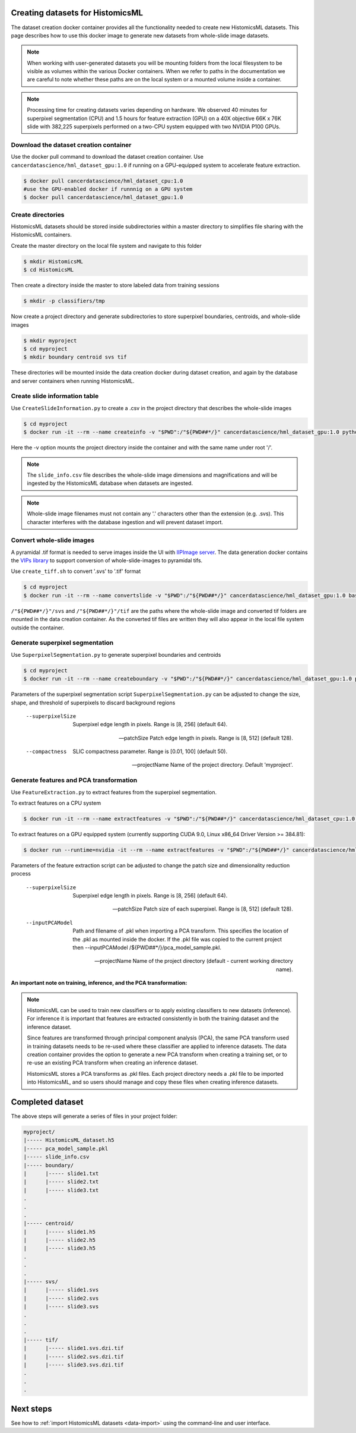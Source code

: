 .. highlight:: shell
.. _data-create:

Creating datasets for HistomicsML
===================================================

The dataset creation docker container provides all the functionality needed to create new HistomicsML datasets. This page describes how to use this docker image to generate new datasets from whole-slide image datasets.

.. note:: When working with user-generated datasets you will be mounting folders from the local filesystem to be visible as volumes within the various Docker containers. When we refer to paths in the documentation we are careful to note whether these paths are on the local system or a mounted volume inside a container.

.. note:: Processing time for creating datasets varies depending on hardware. We observed 40 minutes for superpixel segmentation (CPU) and 1.5 hours for feature extraction (GPU) on a 40X objective 66K x 76K slide with 382,225 superpixels performed on a two-CPU system equipped with two NVIDIA P100 GPUs.


Download the dataset creation container
---------------------------------------

Use the docker pull command to download the dataset creation container. Use ``cancerdatascience/hml_dataset_gpu:1.0`` if running on a GPU-equipped system to accelerate feature extraction.

.. code-block:: bash

  $ docker pull cancerdatascience/hml_dataset_cpu:1.0
  #use the GPU-enabled docker if runnnig on a GPU system
  $ docker pull cancerdatascience/hml_dataset_gpu:1.0


Create directories
------------------

HistomicsML datasets should be stored inside subdirectories within a master directory to simplifies file sharing with the HistomicsML containers.

Create the master directory on the local file system and navigate to this folder

.. code-block:: bash

  $ mkdir HistomicsML
  $ cd HistomicsML

Then create a directory inside the master to store labeled data from training sessions

.. code-block:: bash

  $ mkdir -p classifiers/tmp

Now create a project directory and generate subdirectories to store superpixel boundaries, centroids, and whole-slide images

.. code-block:: bash

  $ mkdir myproject
  $ cd myproject
  $ mkdir boundary centroid svs tif

These directories will be mounted inside the data creation docker during dataset creation, and again by the database and server containers when running HistomicsML.


Create slide information table
------------------------------

Use ``CreateSlideInformation.py`` to create a .csv in the project directory that describes the whole-slide images

.. code-block:: bash

  $ cd myproject
  $ docker run -it --rm --name createinfo -v "$PWD":/"${PWD##*/}" cancerdatascience/hml_dataset_gpu:1.0 python scripts/CreateSlideInformation.py --projectName "${PWD##*/}"

Here the -v option mounts the project directory inside the container and with the same name under root '/'.

.. note:: The ``slide_info.csv`` file describes the whole-slide image dimensions and magnifications and will be ingested by the HistomicsML database when datasets are ingested.

.. note:: Whole-slide image filenames must not contain any '.' characters other than the extension (e.g. .svs). This character interferes with the database ingestion and will prevent dataset import.


Convert whole-slide images
--------------------------

A pyramidal .tif format is needed to serve images inside the UI with `IIPImage server <http://iipimage.sourceforge.net/documentation/server/)>`_. The data generation docker contains the `VIPs library <http://www.vips.ecs.soton.ac.uk/index.php?title=VIPS>`_ to support conversion of whole-slide-images to pyramidal tifs.

Use ``create_tiff.sh`` to convert '.svs' to '.tif' format

.. code-block:: bash

  $ cd myproject
  $ docker run -it --rm --name convertslide -v "$PWD":/"${PWD##*/}" cancerdatascience/hml_dataset_gpu:1.0 bash scripts/create_tiff.sh /"${PWD##*/}"/svs /"${PWD##*/}"/tif

``/"${PWD##*/}"/svs`` and ``/"${PWD##*/}"/tif`` are the paths where the whole-slide image and converted tif folders are mounted in the data creation container. As the converted tif files are written they will also appear in the local file system outside the container.


Generate superpixel segmentation
--------------------------------

Use ``SuperpixelSegmentation.py`` to generate superpixel boundaries and centroids

.. code-block:: bash

  $ cd myproject
  $ docker run -it --rm --name createboundary -v "$PWD":/"${PWD##*/}" cancerdatascience/hml_dataset_gpu:1.0 python scripts/SuperpixelSegmentation.py --projectName "${PWD##*/}" --superpixelSize 64 --patchSize 128

Parameters of the superpixel segmentation script ``SuperpixelSegmentation.py`` can be adjusted to change the size, shape, and threshold of superpixels to discard background regions

  --superpixelSize
    Superpixel edge length in pixels. Range is [8, 256] (default 64).

  --patchSize
    Patch edge length in pixels. Range is [8, 512] (default 128).

  --compactness
    SLIC compactness parameter. Range is [0.01, 100] (default 50).

  --projectName
    Name of the project directory. Default 'myproject'.


Generate features and PCA transformation
----------------------------------------

Use ``FeatureExtraction.py`` to extract features from the superpixel segmentation.

To extract features on a CPU system

.. code-block:: bash

  $ docker run -it --rm --name extractfeatures -v "$PWD":/"${PWD##*/}" cancerdatascience/hml_dataset_cpu:1.0 python scripts/FeatureExtraction.py --projectName "${PWD##*/}"

To extract features on a GPU equipped system (currently supporting CUDA 9.0, Linux x86_64 Driver Version >= 384.81):

.. code-block:: bash

  $ docker run --runtime=nvidia -it --rm --name extractfeatures -v "$PWD":/"${PWD##*/}" cancerdatascience/hml_dataset_gpu:1.0 python scripts/FeatureExtraction.py --projectName "${PWD##*/}"

Parameters of the feature extraction script can be adjusted to change the patch size and dimensionality reduction process

  --superpixelSize
    Superpixel edge length in pixels. Range is [8, 256] (default 64).

  --patchSize
    Patch size of each superpixel. Range is [8, 512] (default 128).

  --inputPCAModel
    Path and filename of .pkl when importing a PCA transform. This specifies the location of the .pkl as mounted inside the docker. If the .pkl file was copied to the current project then --inputPCAModel /${PWD##*/}/pca_model_sample.pkl.

  --projectName
    Name of the project directory (default - current working directory name).

**An important note on training, inference, and the PCA transformation:**

.. note::  HistomicsML can be used to train new classifiers or to apply existing classifiers to new datasets (inference). For inference it is important that features are extracted consistently in both the training dataset and the inference dataset.

  Since features are transformed through principal component analysis (PCA), the same PCA transform used in training datasets needs to be re-used where these classifier are applied to inference datasets. The data creation container provides the option to generate a new PCA transform when creating a training set, or to re-use an existing PCA transform when creating an inference dataset.

  HistomicsML stores a PCA transforms as .pkl files. Each project directory needs a .pkl file to be imported into HistomicsML, and so users should manage and copy these files when creating inference datasets.


Completed dataset
=================

The above steps will generate a series of files in your project folder:

.. code-block:: bash

  myproject/
  |----- HistomicsML_dataset.h5
  |----- pca_model_sample.pkl
  |----- slide_info.csv
  |----- boundary/
  |      |----- slide1.txt
  |      |----- slide2.txt
  |      |----- slide3.txt
  .
  .
  .
  |----- centroid/
  |      |----- slide1.h5
  |      |----- slide2.h5
  |      |----- slide3.h5
  .
  .
  .
  |----- svs/
  |      |----- slide1.svs
  |      |----- slide2.svs
  |      |----- slide3.svs
  .
  .
  .
  |----- tif/
  |      |----- slide1.svs.dzi.tif
  |      |----- slide2.svs.dzi.tif
  |      |----- slide3.svs.dzi.tif
  .
  .
  .


Next steps
==========

See how to :ref:`import HistomicsML datasets <data-import>` using the command-line and user interface.
